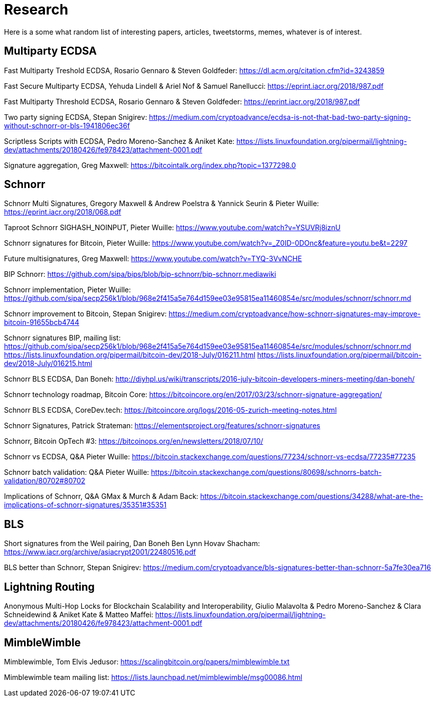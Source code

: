 Research
========

Here is a some what random list of interesting papers, articles, tweetstorms, memes, whatever is of interest. 


Multiparty ECDSA
----------------

Fast Multiparty Treshold ECDSA, Rosario Gennaro & Steven Goldfeder: https://dl.acm.org/citation.cfm?id=3243859

Fast Secure Multiparty ECDSA, Yehuda Lindell & Ariel Nof & Samuel Ranellucci: https://eprint.iacr.org/2018/987.pdf

Fast Multiparty Threshold ECDSA, Rosario Gennaro & Steven Goldfeder: https://eprint.iacr.org/2018/987.pdf

Two party signing ECDSA, Stepan Snigirev: https://medium.com/cryptoadvance/ecdsa-is-not-that-bad-two-party-signing-without-schnorr-or-bls-1941806ec36f

Scriptless Scripts with ECDSA, Pedro Moreno-Sanchez & Aniket Kate: https://lists.linuxfoundation.org/pipermail/lightning-dev/attachments/20180426/fe978423/attachment-0001.pdf

Signature aggregation, Greg Maxwell: https://bitcointalk.org/index.php?topic=1377298.0


Schnorr
-------

Schnorr Multi Signatures, Gregory Maxwell & Andrew Poelstra & Yannick Seurin & Pieter Wuille: https://eprint.iacr.org/2018/068.pdf

Taproot Schnorr SIGHASH_NOINPUT, Pieter Wuille: https://www.youtube.com/watch?v=YSUVRj8iznU

Schnorr signatures for Bitcoin, Pieter Wuille: https://www.youtube.com/watch?v=_Z0ID-0DOnc&feature=youtu.be&t=2297

Future multisignatures, Greg Maxwell: https://www.youtube.com/watch?v=TYQ-3VvNCHE

BIP Schnorr: https://github.com/sipa/bips/blob/bip-schnorr/bip-schnorr.mediawiki

Schnorr implementation, Pieter Wuille: https://github.com/sipa/secp256k1/blob/968e2f415a5e764d159ee03e95815ea11460854e/src/modules/schnorr/schnorr.md

Schnorr improvement to Bitcoin, Stepan Snigirev: https://medium.com/cryptoadvance/how-schnorr-signatures-may-improve-bitcoin-91655bcb4744

Schnorr signatures BIP, mailing list: https://github.com/sipa/secp256k1/blob/968e2f415a5e764d159ee03e95815ea11460854e/src/modules/schnorr/schnorr.md
https://lists.linuxfoundation.org/pipermail/bitcoin-dev/2018-July/016211.html
https://lists.linuxfoundation.org/pipermail/bitcoin-dev/2018-July/016215.html

Schnorr BLS ECDSA, Dan Boneh: http://diyhpl.us/wiki/transcripts/2016-july-bitcoin-developers-miners-meeting/dan-boneh/

Schnorr technology roadmap, Bitcoin Core: https://bitcoincore.org/en/2017/03/23/schnorr-signature-aggregation/

Schnorr BLS ECDSA, CoreDev.tech: https://bitcoincore.org/logs/2016-05-zurich-meeting-notes.html

Schnorr Signatures, Patrick Strateman: https://elementsproject.org/features/schnorr-signatures

Schnorr, Bitcoin OpTech #3: https://bitcoinops.org/en/newsletters/2018/07/10/

Schnorr vs ECDSA, Q&A Pieter Wuille: https://bitcoin.stackexchange.com/questions/77234/schnorr-vs-ecdsa/77235#77235

Schnorr batch validation: Q&A Pieter Wuille: https://bitcoin.stackexchange.com/questions/80698/schnorrs-batch-validation/80702#80702

Implications of Schnorr, Q&A GMax & Murch & Adam Back: https://bitcoin.stackexchange.com/questions/34288/what-are-the-implications-of-schnorr-signatures/35351#35351


BLS
---

Short signatures from the Weil pairing, Dan Boneh Ben Lynn Hovav Shacham: https://www.iacr.org/archive/asiacrypt2001/22480516.pdf

BLS better than Schnorr, Stepan Snigirev: https://medium.com/cryptoadvance/bls-signatures-better-than-schnorr-5a7fe30ea716

Lightning Routing
-----------------

Anonymous Multi-Hop Locks for Blockchain Scalability and Interoperability, Giulio Malavolta & Pedro Moreno-Sanchez & Clara Schneidewind & Aniket Kate & Matteo Maffei: https://lists.linuxfoundation.org/pipermail/lightning-dev/attachments/20180426/fe978423/attachment-0001.pdf

MimbleWimble
------------

Mimblewimble, Tom Elvis Jedusor: https://scalingbitcoin.org/papers/mimblewimble.txt

Mimblewimble team mailing list: https://lists.launchpad.net/mimblewimble/msg00086.html